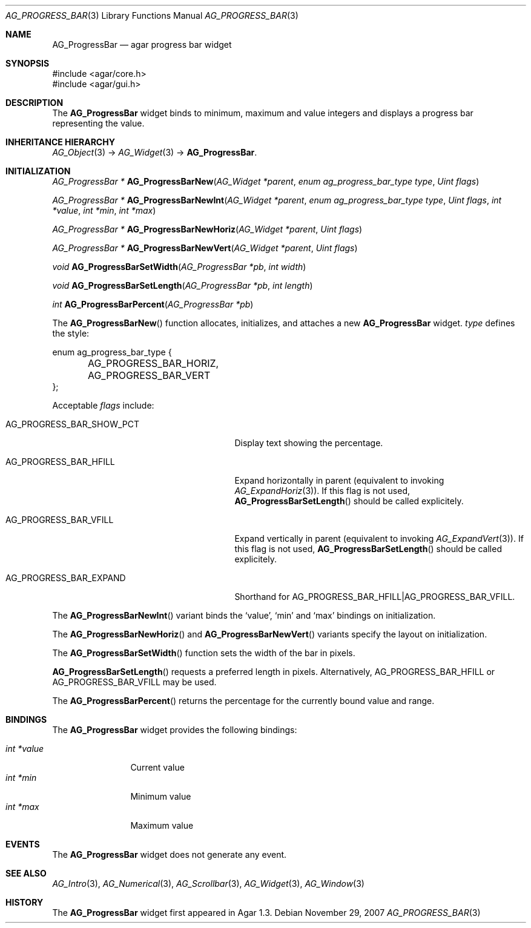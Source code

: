 .\" Copyright (c) 2007 Hypertriton, Inc. <http://hypertriton.com/>
.\" All rights reserved.
.\"
.\" Redistribution and use in source and binary forms, with or without
.\" modification, are permitted provided that the following conditions
.\" are met:
.\" 1. Redistributions of source code must retain the above copyright
.\"    notice, this list of conditions and the following disclaimer.
.\" 2. Redistributions in binary form must reproduce the above copyright
.\"    notice, this list of conditions and the following disclaimer in the
.\"    documentation and/or other materials provided with the distribution.
.\" 
.\" THIS SOFTWARE IS PROVIDED BY THE AUTHOR ``AS IS'' AND ANY EXPRESS OR
.\" IMPLIED WARRANTIES, INCLUDING, BUT NOT LIMITED TO, THE IMPLIED
.\" WARRANTIES OF MERCHANTABILITY AND FITNESS FOR A PARTICULAR PURPOSE
.\" ARE DISCLAIMED. IN NO EVENT SHALL THE AUTHOR BE LIABLE FOR ANY DIRECT,
.\" INDIRECT, INCIDENTAL, SPECIAL, EXEMPLARY, OR CONSEQUENTIAL DAMAGES
.\" (INCLUDING BUT NOT LIMITED TO, PROCUREMENT OF SUBSTITUTE GOODS OR
.\" SERVICES; LOSS OF USE, DATA, OR PROFITS; OR BUSINESS INTERRUPTION)
.\" HOWEVER CAUSED AND ON ANY THEORY OF LIABILITY, WHETHER IN CONTRACT,
.\" STRICT LIABILITY, OR TORT (INCLUDING NEGLIGENCE OR OTHERWISE) ARISING
.\" IN ANY WAY OUT OF THE USE OF THIS SOFTWARE EVEN IF ADVISED OF THE
.\" POSSIBILITY OF SUCH DAMAGE.
.\"
.Dd November 29, 2007
.Dt AG_PROGRESS_BAR 3
.Os
.ds vT Agar API Reference
.ds oS Agar 1.3
.Sh NAME
.Nm AG_ProgressBar
.Nd agar progress bar widget
.Sh SYNOPSIS
.Bd -literal
#include <agar/core.h>
#include <agar/gui.h>
.Ed
.Sh DESCRIPTION
The
.Nm
widget binds to minimum, maximum and value integers and displays a progress
bar representing the value.
.Sh INHERITANCE HIERARCHY
.Xr AG_Object 3 ->
.Xr AG_Widget 3 ->
.Nm .
.Sh INITIALIZATION
.nr nS 1
.Ft "AG_ProgressBar *"
.Fn AG_ProgressBarNew "AG_Widget *parent" "enum ag_progress_bar_type type" "Uint flags"
.Pp
.Ft "AG_ProgressBar *"
.Fn AG_ProgressBarNewInt "AG_Widget *parent" "enum ag_progress_bar_type type" "Uint flags" "int *value" "int *min" "int *max"
.Pp
.Ft "AG_ProgressBar *"
.Fn AG_ProgressBarNewHoriz "AG_Widget *parent" "Uint flags"
.Pp
.Ft "AG_ProgressBar *"
.Fn AG_ProgressBarNewVert "AG_Widget *parent" "Uint flags"
.Pp
.Ft void
.Fn AG_ProgressBarSetWidth "AG_ProgressBar *pb" "int width"
.Pp
.Ft void
.Fn AG_ProgressBarSetLength "AG_ProgressBar *pb" "int length"
.Pp
.Ft int
.Fn AG_ProgressBarPercent "AG_ProgressBar *pb" 
.Pp
.nr nS 0
The
.Fn AG_ProgressBarNew
function allocates, initializes, and attaches a new
.Nm
widget.
.Fa type
defines the style:
.Bd -literal
enum ag_progress_bar_type {
	AG_PROGRESS_BAR_HORIZ,
	AG_PROGRESS_BAR_VERT
};
.Ed
.Pp
Acceptable
.Fa flags
include:
.Pp
.Bl -tag -width "AG_PROGRESS_BAR_SHOW_PCT "
.It AG_PROGRESS_BAR_SHOW_PCT
Display text showing the percentage.
.It AG_PROGRESS_BAR_HFILL
Expand horizontally in parent (equivalent to invoking
.Xr AG_ExpandHoriz 3 ) .
If this flag is not used,
.Fn AG_ProgressBarSetLength
should be called explicitely.
.It AG_PROGRESS_BAR_VFILL
Expand vertically in parent (equivalent to invoking
.Xr AG_ExpandVert 3 ) .
If this flag is not used,
.Fn AG_ProgressBarSetLength
should be called explicitely.
.It AG_PROGRESS_BAR_EXPAND
Shorthand for
.Dv AG_PROGRESS_BAR_HFILL|AG_PROGRESS_BAR_VFILL .
.El
.Pp
The
.Fn AG_ProgressBarNewInt
variant binds the
.Sq value ,
.Sq min
and
.Sq max
bindings on initialization.
.Pp
The
.Fn AG_ProgressBarNewHoriz
and
.Fn AG_ProgressBarNewVert
variants specify the layout on initialization.
.Pp
The
.Fn AG_ProgressBarSetWidth
function sets the width of the bar in pixels.
.Pp
.Fn AG_ProgressBarSetLength
requests a preferred length in pixels.
Alternatively,
.Dv AG_PROGRESS_BAR_HFILL
or
.Dv AG_PROGRESS_BAR_VFILL
may be used.
.Pp
The
.Fn AG_ProgressBarPercent
returns the percentage for the currently bound value and range.
.Sh BINDINGS
The
.Nm
widget provides the following bindings:
.Pp
.Bl -tag -compact -width "int *value"
.It Va int *value
Current value
.It Va int *min
Minimum value
.It Va int *max
Maximum value
.El
.Sh EVENTS
The
.Nm
widget does not generate any event.
.Sh SEE ALSO
.Xr AG_Intro 3 ,
.Xr AG_Numerical 3 ,
.Xr AG_Scrollbar 3 ,
.Xr AG_Widget 3 ,
.Xr AG_Window 3
.Sh HISTORY
The
.Nm
widget first appeared in Agar 1.3.
